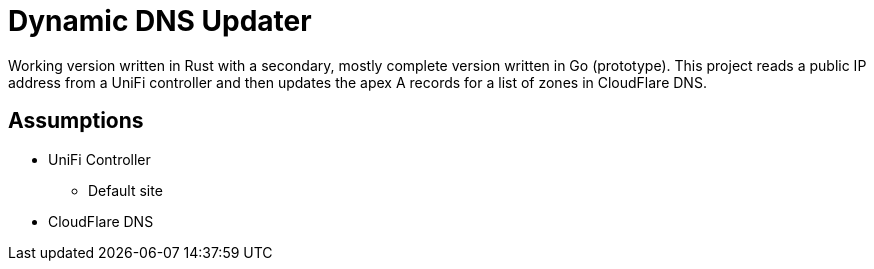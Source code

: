 = Dynamic DNS Updater

Working version written in Rust with a secondary, mostly complete version
written in Go (prototype). This project reads a public IP address from a UniFi
controller and then updates the apex A records for a list of zones in
CloudFlare DNS.

== Assumptions

* UniFi Controller
** Default site 
* CloudFlare DNS
